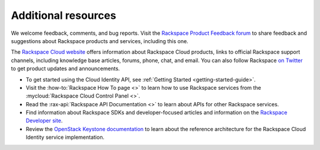 .. _additional-resources:

Additional resources
~~~~~~~~~~~~~~~~~~~~~~~

We welcome feedback, comments, and bug reports. Visit the
`Rackspace Product Feedback forum`_ to share feedback and
suggestions about Rackspace products and services, including this
one.

The `Rackspace Cloud website`_ offers information about Rackspace Cloud products,
links to official Rackspace support channels, including knowledge base articles,
forums, phone, chat, and email.  You can also follow Rackspace `on Twitter`_ to get
product updates and announcements.

-  To get started using the Cloud Identity API, see
   :ref:`Getting Started <getting-started-guide>`.

-  Visit the :how-to:`Rackspace How To page <>`  to learn how to use Rackspace
   services from the :mycloud:`Rackspace Cloud Control Panel <>`.

-  Read the :rax-api:`Rackspace API Documentation <>`
   to learn about APIs for other Rackspace services.

-  Find information about Rackspace SDKs and developer-focused articles
   and information on the `Rackspace Developer site`_.

-  Review the `OpenStack Keystone documentation`_ to
   learn about the reference architecture for the Rackspace Cloud
   Identity service implementation.


.. _on Twitter: http://www.twitter.com/rackspace

.. _Rackspace Developer site: https://developer.rackspace.com/
.. _Rackspace Product Feedback forum: https://feedback.rackspace.com
.. _OpenStack Keystone documentation: http://docs.openstack.org/developer/keystone/
.. _Rackspace Cloud website: http://www.rackspace.com/
.. _Software Development Kits & Tools: https://developer.rackspace.com/docs/#sdks
.. _HTTP Status Code Definitions: http://www.w3.org/Protocols/rfc2616/rfc2616-sec10.html
